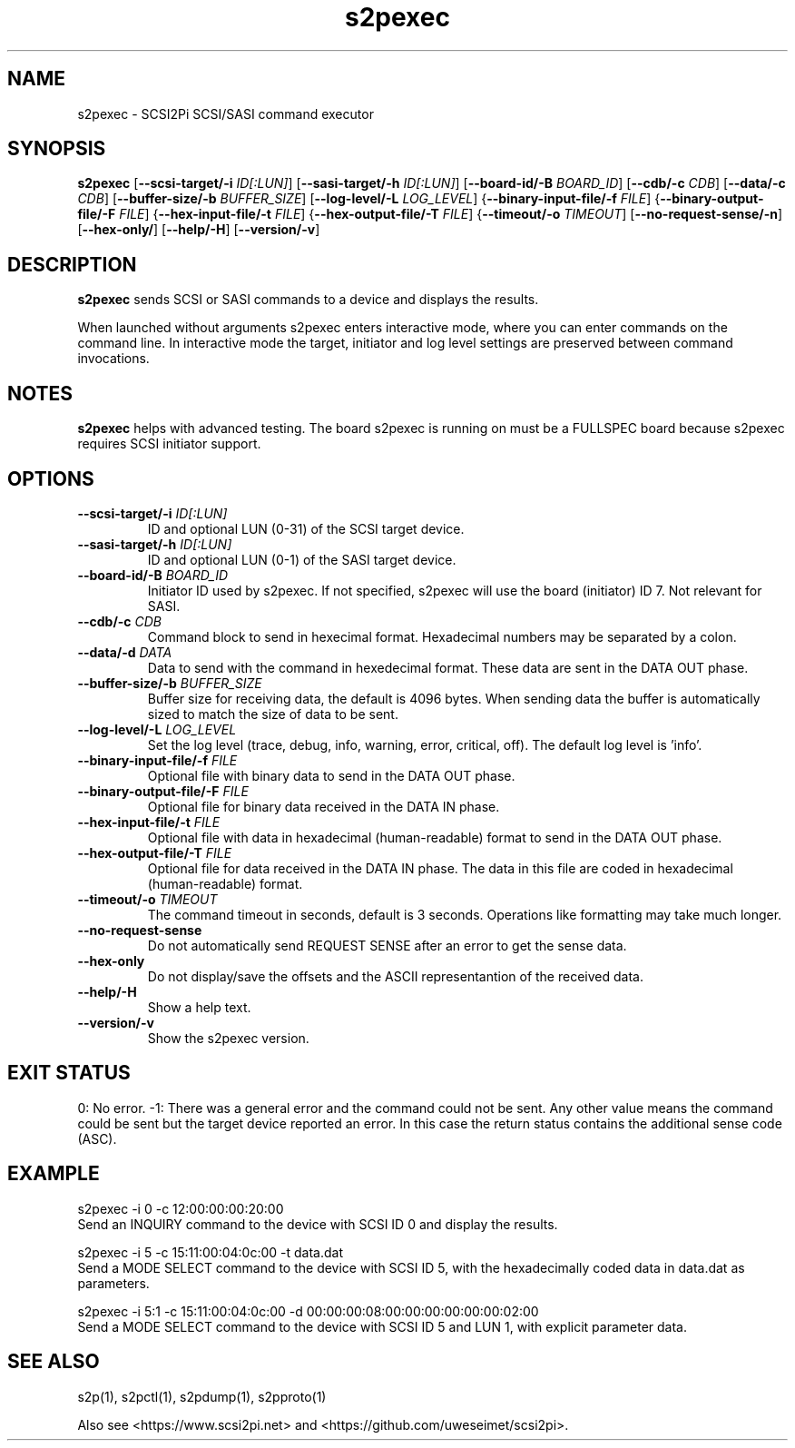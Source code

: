 .TH s2pexec 1
.SH NAME
s2pexec \- SCSI2Pi SCSI/SASI command executor
.SH SYNOPSIS
.B s2pexec
[\fB\--scsi-target/-i\fR \fIID[:LUN]\fR]
[\fB\--sasi-target/-h\fR \fIID[:LUN]\fR]
[\fB\--board-id/-B\fR \fIBOARD_ID\fR]
[\fB\--cdb/-c\fR \fICDB\fR]
[\fB\--data/-c\fR \fICDB\fR]
[\fB\--buffer-size/-b\fR \fIBUFFER_SIZE\fR]
[\fB\--log-level/-L\fR \fILOG_LEVEL\fR]
{\fB\--binary-input-file/-f\fR \fIFILE\fR]
{\fB\--binary-output-file/-F\fR \fIFILE\fR]
{\fB\--hex-input-file/-t\fR \fIFILE\fR]
{\fB\--hex-output-file/-T\fR \fIFILE\fR]
{\fB\--timeout/-o\fR \fITIMEOUT\fR]
[\fB\--no-request-sense/-n\fR]
[\fB\--hex-only/\fR]
[\fB\--help/-H\fR]
[\fB\--version/-v\fR]
.SH DESCRIPTION
.B s2pexec
sends SCSI or SASI commands to a device and displays the results.

When launched without arguments s2pexec enters interactive mode, where you can enter commands on the command line.
In interactive mode the target, initiator and log level settings are preserved between command invocations.

.SH NOTES

.B s2pexec
helps with advanced testing. The board s2pexec is running on must be a FULLSPEC board because s2pexec requires SCSI initiator support.

.SH OPTIONS
.TP
.BR \--scsi-target/-i\fI " "\fIID[:LUN]
ID and optional LUN (0-31) of the SCSI target device.
.TP
.BR \--sasi-target/-h\fI " "\fIID[:LUN]
ID and optional LUN (0-1) of the SASI target device.
.TP
.BR \--board-id/-B\fI " "\fIBOARD_ID
Initiator ID used by s2pexec. If not specified, s2pexec will use the board (initiator) ID 7. Not relevant for SASI.
.TP
.BR \--cdb/-c\fI " "\fICDB
Command block to send in hexecimal format. Hexadecimal numbers may be separated by a colon.
.TP
.BR \--data/-d\fI " "\fIDATA
Data to send with the command in hexedecimal format. These data are sent in the DATA OUT phase.
.TP
.BR \--buffer-size/-b\fI " "\fIBUFFER_SIZE
Buffer size for receiving data, the default is 4096 bytes. When sending data the buffer is automatically sized to match the size of data to be sent.
.TP
.BR \--log-level/-L\fI " " \fILOG_LEVEL
Set the log level (trace, debug, info, warning, error, critical, off). The default log level is 'info'.
.TP
.BR \--binary-input-file/-f\fI " "\fIFILE
Optional file with binary data to send in the DATA OUT phase.
.TP
.BR \--binary-output-file/-F\fI " "\fIFILE
Optional file for binary data received in the DATA IN phase.
.TP
.BR \--hex-input-file/-t\fI " "\fIFILE
Optional file with data in hexadecimal (human-readable) format to send in the DATA OUT phase.
.TP
.BR \--hex-output-file/-T\fI " "\fIFILE
Optional file for data received in the DATA IN phase. The data in this file are coded in hexadecimal (human-readable) format.
.TP
.BR \--timeout/-o\fI " "\fITIMEOUT
The command timeout in seconds, default is 3 seconds. Operations like formatting may take much longer.
.TP
.BR \--no-request-sense\fI
Do not automatically send REQUEST SENSE after an error to get the sense data.
.TP
.BR \--hex-only\fI
Do not display/save the offsets and the ASCII representantion of the received data.
.TP
.BR \--help/-H\fI
Show a help text.
.TP
.BR \--version/-v\fI
Show the s2pexec version.

.SH EXIT STATUS
0:  No error. -1: There was a general error and the command could not be sent.
Any other value means the command could be sent but the target device reported an error. In this case the return status contains the additional sense code (ASC).

.SH EXAMPLE
s2pexec -i 0 -c 12:00:00:00:20:00
.br
Send an INQUIRY command to the device with SCSI ID 0 and display the results.

s2pexec -i 5 -c 15:11:00:04:0c:00 -t data.dat
.br
Send a MODE SELECT command to the device with SCSI ID 5, with the hexadecimally coded data in data.dat as parameters.

s2pexec -i 5:1 -c 15:11:00:04:0c:00 -d 00:00:00:08:00:00:00:00:00:00:02:00
.br
Send a MODE SELECT command to the device with SCSI ID 5 and LUN 1, with explicit parameter data.

.SH SEE ALSO
s2p(1), s2pctl(1), s2pdump(1), s2pproto(1)
 
Also see <https://www.scsi2pi.net> and <https://github.com/uweseimet/scsi2pi>.
